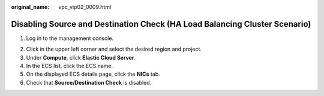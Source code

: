 :original_name: vpc_vip02_0009.html

.. _vpc_vip02_0009:

Disabling Source and Destination Check (HA Load Balancing Cluster Scenario)
===========================================================================

#. Log in to the management console.

2. Click |image1| in the upper left corner and select the desired region and project.
3. Under **Compute**, click **Elastic Cloud Server**.
4. In the ECS list, click the ECS name.
5. On the displayed ECS details page, click the **NICs** tab.
6. Check that **Source/Destination Check** is disabled.

.. |image1| image:: /_static/images/en-us_image_0141273034.png
